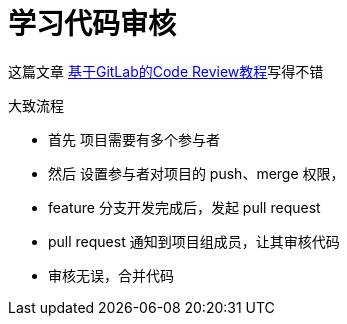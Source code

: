 = 学习代码审核

这篇文章 https://ken.io/note/gitlab-code-review-tutorial[基于GitLab的Code Review教程^]写得不错

//如何查看 git 当前所使用的用户
.大致流程
* 首先 项目需要有多个参与者
* 然后 设置参与者对项目的 push、merge 权限，
* feature 分支开发完成后，发起 pull request
* pull request 通知到项目组成员，让其审核代码
* 审核无误，合并代码
